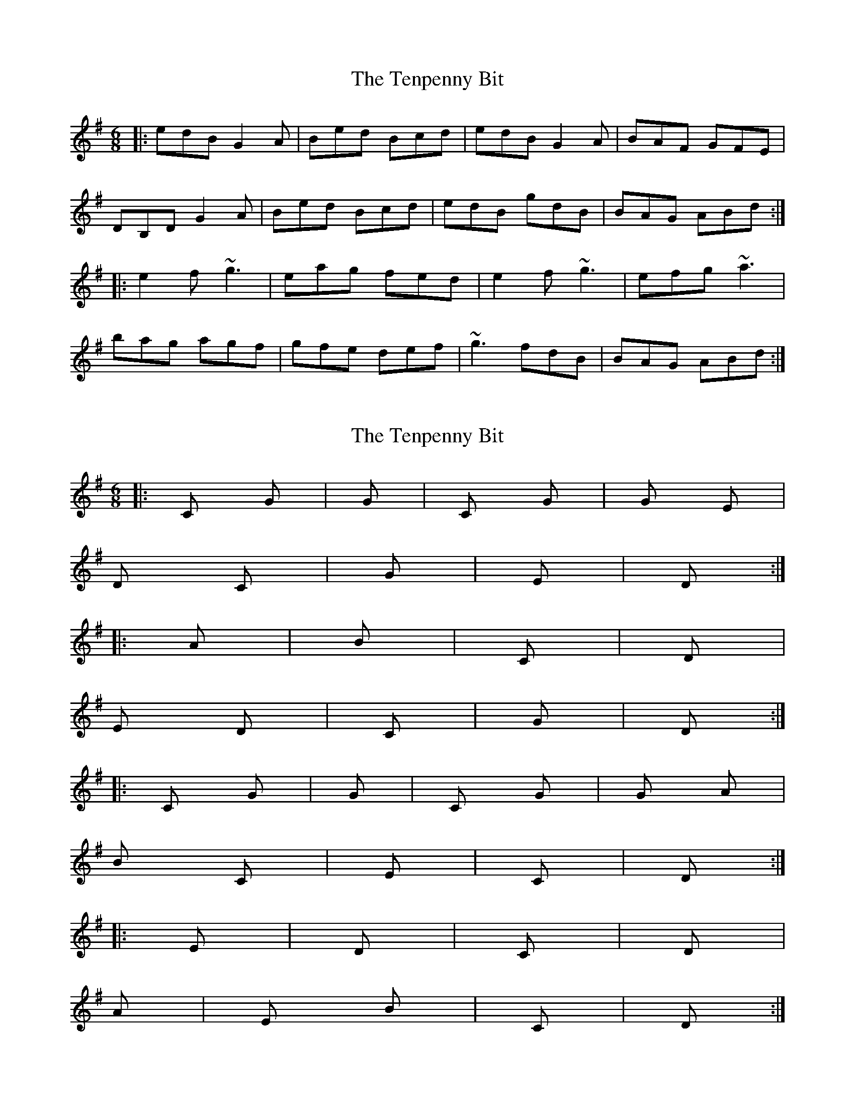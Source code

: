X: 1
T: Tenpenny Bit, The
Z: Dr. Dow
S: https://thesession.org/tunes/4180#setting4180
R: jig
M: 6/8
L: 1/8
K: Gmaj
|:edB G2A|Bed Bcd|edB G2A|BAF GFE|
DB,D G2A|Bed Bcd|edB gdB|BAG ABd:|
|:e2f ~g3|eag fed|e2f ~g3|efg ~a3|
bag agf|gfe def|~g3 fdB|BAG ABd:|
X: 2
T: Tenpenny Bit, The
Z: Dr. Dow
S: https://thesession.org/tunes/4180#setting16937
R: jig
M: 6/8
L: 1/8
K: Gmaj
|:C G |G / |C G|G Em |D C|G / |Em / |D / :||:Am / |Bm / |C / |D / |Em D |C / |G / |D / :||:C G |G / |C G|G Am |Bm C|Em / |C / |D / :||:Em / |D / |C / |D / |Am / |Em Bm |C / |D / :|
X: 3
T: Tenpenny Bit, The
Z: slainte
S: https://thesession.org/tunes/4180#setting16938
R: jig
M: 6/8
L: 1/8
K: Gmaj
d|edB G2A|Bcd Bcd|edB G2A|BAB GFE|DED G2A|Bcd Bcd|edB gdB|BAG A2:|
X: 4
T: Tenpenny Bit, The
Z: GaryAMartin
S: https://thesession.org/tunes/4180#setting16939
R: jig
M: 6/8
L: 1/8
K: Ador
g|edB G2A|Bed Bcd|edB G2A|BAB gfg|edB G2A|Bed Bcd|eag edB|[1 BAG A2:|[2 BAG A||Bd|e2f gfg|eaa ged|e2 f gfg|efg a2 a|aba age|ged Bcd|eag edB|[1 BAG A:|[2 BAG A2|]
